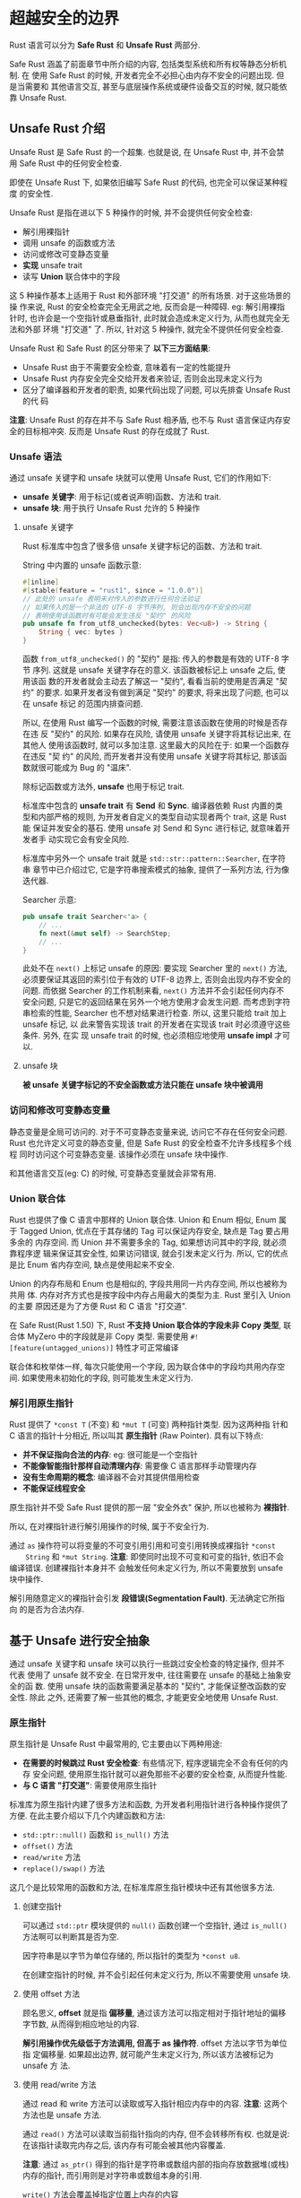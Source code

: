 * 超越安全的边界
  Rust 语言可以分为 *Safe Rust* 和 *Unsafe Rust* 两部分.

  Safe Rust 涵盖了前面章节中所介绍的内容, 包括类型系统和所有权等静态分析机制. 在
  使用 Safe Rust 的时候, 开发者完全不必担心由内存不安全的问题出现. 但是当需要和
  其他语言交互, 甚至与底层操作系统或硬件设备交互的时候, 就只能依靠 Unsafe Rust.

** Unsafe Rust 介绍
   Unsafe Rust 是 Safe Rust 的一个超集. 也就是说, 在 Unsafe Rust 中, 并不会禁用
   Safe Rust 中的任何安全检查.

   即使在 Unsafe Rust 下, 如果依旧编写 Safe Rust 的代码, 也完全可以保证某种程度
   的安全性.

   Unsafe Rust 是指在进以下 5 种操作的时候, 并不会提供任何安全检查:
   - 解引用裸指针
   - 调用 unsafe 的函数或方法
   - 访问或修改可变静态变量
   - *实现* unsafe trait
   - 读写 *Union* 联合体中的字段

   这 5 种操作基本上适用于 Rust 和外部环境 "打交道" 的所有场景. 对于这些场景的操
   作来说, Rust 的安全检查完全无用武之地, 反而会是一种障碍. eg: 解引用裸指针时,
   也许会是一个空指针或悬垂指针, 此时就会造成未定义行为, 从而也就完全无法和外部
   环境 "打交道" 了. 所以, 针对这 5 种操作, 就完全不提供任何安全检查.

   Unsafe Rust 和 Safe Rust 的区分带来了 *以下三方面结果*:
   - Unsafe Rust 由于不需要安全检查, 意味着有一定的性能提升
   - Unsafe Rust 内存安全完全交给开发者来验证, 否则会出现未定义行为
   - 区分了编译器和开发者的职责, 如果代码出现了问题, 可以先排查 Unsafe Rust 的代
     码

   *注意*: Unsafe Rust 的存在并不与 Safe Rust 相矛盾, 也不与 Rust 语言保证内存安
   全的目标相冲突. 反而是 Unsafe Rust 的存在成就了 Rust.

*** Unsafe 语法
    通过 unsafe 关键字和 unsafe 块就可以使用 Unsafe Rust, 它们的作用如下:
    - *unsafe 关键字*: 用于标记(或者说声明)函数、方法和 trait.
    - *unsafe 块*: 用于执行 Unsafe Rust 允许的 5 种操作

**** unsafe 关键字
     Rust 标准库中包含了很多倍 unsafe 关键字标记的函数、方法和 trait.
     
     String 中内置的 unsafe 函数示意:
     #+begin_src rust
       #[inline]
       #[stable(feature = "rust1", since = "1.0.0")]
       // 此处的 unsafe 表明未对传入的参数进行任何合法验证
       // 如果传入的是一个非法的 UTF-8 字节序列, 则会出现内存不安全的问题
       // 表明使用该函数时有可能会发生违反 "契约" 的风险
       pub unsafe fn from_utf8_unchecked(bytes: Vec<u8>) -> String {
           String { vec: bytes }
       }
     #+end_src

     函数 ~from_utf8_unchecked()~ 的 "契约" 是指: 传入的参数是有效的 UTF-8 字节
     序列. 这就是 unsafe 关键字存在的意义. 该函数被标记上 unsafe 之后, 使用该函
     数的开发者就会主动去了解这一 "契约", 看看当前的使用是否满足 "契约" 的要求.
     如果开发者没有做到满足 "契约" 的要求, 将来出现了问题, 也可以在 unsafe 标记
     的范围内排查问题.

     所以, 在使用 Rust 编写一个函数的时候, 需要注意该函数在使用的时候是否存在违
     反 "契约" 的风险. 如果存在风险, 请使用 unsafe 关键字将其标记出来, 在其他人
     使用该函数时, 就可以多加注意. 这里最大的风险在于: 如果一个函数存在违反 "契
     约" 的风险, 而开发者并没有使用 unsafe 关键字将其标记, 那该函数就很可能成为
     Bug 的 "温床".

     除标记函数或方法外, *unsafe* 也用于标记 trait.

     标准库中包含的 *unsafe trait* 有 *Send* 和 *Sync*. 编译器依赖 Rust 内置的类
     型和内部严格的规则, 为开发者自定义的类型自动实现者两个 trait, 这是 Rust 能
     保证并发安全的基石. 使用 unsafe 对 Send 和 Sync 进行标记, 就意味着开发者手
     动实现它会有安全风险.

     标准库中另外一个 unsafe trait 就是 ~std::str::pattern::Searcher~, 在字符串
     章节中已介绍过它, 它是字符串搜索模式的抽象, 提供了一系列方法, 行为像迭代器.

     Searcher 示意:
     #+begin_src rust
       pub unsafe trait Searcher<'a> {
           // ...
           fn next(&mut self) -> SearchStep;
           // ...
       }
     #+end_src

     此处不在 ~next()~ 上标记 unsafe 的原因: 要实现 Searcher 里的 ~next()~ 方法,
     必须要保证其返回的索引位于有效的 UTF-8 边界上, 否则会出现内存不安全的问题.
     而依据 Searcher 的工作机制来看, ~next()~ 方法并不会引起任何内存不安全问题,
     只是它的返回结果在另外一个地方使用才会发生问题. 而考虑到字符串检索的性能,
     Searcher 也不想对结果进行检查. 所以, 这里只能给 trait 加上 unsafe 标记, 以
     此来警告实现该 trait 的开发者在实现该 trait 时必须遵守这些条件. 另外, 在实
     现 unsafe trait 的时候, 也必须相应地使用 *unsafe impl* 才可以.

**** unsafe 块
     *被 unsafe 关键字标记的不安全函数或方法只能在 unsafe 块中被调用*

*** 访问和修改可变静态变量
    静态变量是全局可访问的. 对于不可变静态变量来说, 访问它不存在任何安全问题.
    Rust 也允许定义可变的静态变量, 但是 Safe Rust 的安全检查不允许多线程多个线程
    同时访问这个可变静态变量. 该操作必须在 unsafe 块中操作.

    和其他语言交互(eg: C) 的时候, 可变静态变量就会非常有用.

*** Union 联合体
    Rust 也提供了像 C 语言中那样的 Union 联合体. Union 和 Enum 相似, Enum 属于
    Tagged Union, 优点在于其存储的 Tag 可以保证内存安全, 缺点是 Tag 要占用多余的
    内存空间. 而 Union 并不需要多余的 Tag, 如果想访问其中的字段, 就必须靠程序逻
    辑来保证其安全性, 如果访问错误, 就会引发未定义行为. 所以, 它的优点是比 Enum
    省内存空间, 缺点是使用起来不安全.

    Union 的内存布局和 Enum 也是相似的, 字段共用同一片内存空间, 所以也被称为共用
    体. 内存对齐方式也是按字段中内存占用最大的类型为主. Rust 里引入 Union 的主要
    原因还是为了方便 Rust 和 C 语言 "打交道".

    在 Safe Rust(Rust 1.50) 下, Rust *不支持 Union 联合体的字段未非 Copy 类型*,
    联合体 MyZero 中的字段就是非 Copy 类型. 需要使用
    ~#![feature(untagged_unions)]~ 特性才可正常编译

    联合体和枚举体一样, 每次只能使用一个字段, 因为联合体中的字段均共用内存空间.
    如果使用未初始化的字段, 则可能发生未定义行为.

    
*** 解引用原生指针
    Rust 提供了 ~*const T~ (不变) 和 ~*mut T~ (可变) 两种指针类型. 因为这两种指
    针和 C 语言的指针十分相近, 所以叫其 *原生指针* (Raw Pointer). 具有以下特点:
    
    - *并不保证指向合法的内存*: eg: 很可能是一个空指针
    - *不能像智能指针那样自动清理内存*: 需要像 C 语言那样手动管理内存
    - *没有生命周期的概念*: 编译器不会对其提供借用检查
    - *不能保证线程安全*

    原生指针并不受 Safe Rust 提供的那一层 "安全外衣" 保护, 所以也被称为 *裸指针*. 

    所以, 在对裸指针进行解引用操作的时候, 属于不安全行为.

    通过 ~as~ 操作符可以将变量的不可变引用引用和可变引用转换成裸指针 ~*const
    String~ 和 ~*mut String~. 
    *注意*: 即使同时出现不可变和可变的指针, 依旧不会编译错误. 创建裸指针本身并不
    会触发任何未定义行为, 所以不需要放到 unsafe 块中操作.
    
    解引用随意定义的裸指针会引发 *段错误(Segmentation Fault)*. 无法确定它所指向
    的是否为合法内存.

** 基于 Unsafe 进行安全抽象
   通过 unsafe 关键字和 unsafe 块可以执行一些跳过安全检查的特定操作, 但并不代表
   使用了 unsafe 就不安全. 在日常开发中, 往往需要在 unsafe 的基础上抽象安全的函
   数. 使用 unsafe 块的函数需要满足基本的 "契约", 才能保证整改函数的安全性. 除此
   之外, 还需要了解一些其他的概念, 才能更安全地使用 Unsafe Rust.

*** 原生指针
    原生指针是 Unsafe Rust 中最常用的, 它主要由以下两种用途:

    - *在需要的时候跳过 Rust 安全检查*: 有些情况下, 程序逻辑完全不会有任何的内存
      安全问题, 使用原生指针就可以避免那些不必要的安全检查, 从而提升性能.
    - *与 C 语言 "打交道"*: 需要使用原生指针

    标准库为原生指针内建了很多方法和函数, 为开发者利用指针进行各种操作提供了方便.
    在此主要介绍以下几个内建函数和方法:

    - ~std::ptr::null()~ 函数和 ~is_null()~ 方法
    - ~offset()~ 方法
    - ~read/write~ 方法
    - ~replace()/swap()~ 方法

    这几个是比较常用的函数和方法, 在标准库原生指针模块中还有其他很多方法.

**** 创建空指针
     可以通过 ~std::ptr~ 模块提供的 ~null()~ 函数创建一个空指针, 通过
     ~is_null()~ 方法啊可以判断其是否为空.

     因字符串是以字节为单位存储的, 所以指针的类型为 ~*const u8~.

     在创建空指针的时候, 并不会引起任何未定义行为, 所以不需要使用 unsafe 块.

**** 使用 offset 方法
     顾名思义, *offset* 就是指 *偏移量*, 通过该方法可以指定相对于指针地址的偏移
     字节数, 从而得到相应地址的内容.
     
     *解引用操作优先级低于方法调用, 但高于 as 操作符*. offset 方法以字节为单位指
     定偏移量. 如果超出边界, 就可能产生未定义行为, 所以该方法被标记为 unsafe 方
     法.

**** 使用 read/write 方法
     通过 read 和 write 方法可以读取或写入指针相应内存中的内容. 
     *注意*: 这两个方法也是 unsafe 方法.

     通过 ~read()~ 方法可以读取当前指针指向的内存, 但不会转移所有权. 也就是说:
     在该指针读取完内存之后, 该内存有可能会被其他内容覆盖.

     *注意*: 通过 ~as_ptr()~ 得到的指针是字符串或数组内部的指向存放数据堆(或栈)
     内存的指针, 而引用则是对字符串或数组本身的引用.

     ~write()~ 方法会覆盖掉指定位置上内存的内容

**** 使用 replace/swap 方法
     利用 ~replace()~ 或 ~swap()~ 方法, 可以快速替换指定位置的内存数据.

     ~replace()~ 方法替换指针指向的数据

     ~swap()~ 方法将其指向内存位置上的数据进行互换.
     *警告*: 操作的内存区域可能有重叠的地方, 这种曹忠很有可能引起内部数据混乱,
     从而引发未定义行为, 所以也是 unsafe 方法.

     ~std::mem~ 模块中提供了一个安全的 swap 方法, 其函数签名为 ~fn swap<T>(x:
     &mut T, y: &mut T)~, 注意其参数为可变引用. 因为可变引用是独占的, 不可能对同
     一个变量进行两次可变借用, 所以就保证了该方法不可能出现内存重叠的情况. 同样,
     ~std::mem~ 模块中也提供了 *安全的 replace* 方法.

**** 使用原生指针进行安全抽象
     在标准库中有很多方法是基于 Unsafe Rust 实现的安全抽象. eg: ~Vec<T>~ 动态数
     组的 ~insert()~ 方法. 假设使用 Safe Rust 来实现 ~insert()~ 方法, 将无法避免
     使用多次 ~&mut Vec<T>~. Safe Rust 的借用检查不允许对同一个变量进行多次可变
     借用. 在这种情况下, 使用原生指针是唯一的办法.

     ~Vec<T>~ 的 ~insert()~ 方法源码
     #+begin_src rust
       #[stable(feature = "rust1", since = "1.0.0")]
       pub fn insert(&mut self, index: usize, element: T) {
           #[cold]
           #[inline(never)]
           fn assert_failed(index: usize, len: usize) -> ! {
               panic!("insertion index (is {}) should be <= len (is {})", index, len);
           }

           let len = self.len();
           // 断言保证 index 的值不能超过数组长度(越界检测)
           if index > len {
               assert_failed(index, len);
           }

           // space for the new element
           // 判断长度是否达到容量的极限
           if len == self.buf.capacity() {
               self.reserve(1);
           }

           unsafe {
               // 完整的插入逻辑, 放到独立的代码块
               // infallible
               // The spot to put the new value
               {
                   let p = self.as_mut_ptr().add(index);
                   // Shift everything over to make space. (Duplicating the
                   // `index`th element into two consecutive places.)
                   // 将当前位置的内容右移一位
                   ptr::copy(p, p.offset(1), len - index);
                   // Write it in, overwriting the first copy of the `index`th
                   // element.
                   // 写入新的元素
                   ptr::write(p, element);
               }
               self.set_len(len + 1);
           }
       }
     #+end_src

     因为有越界断言和容量极限判断, 所以可以不必在方法签名前面加 unsafe 标签.
*** 子类型与形变
    *子类型(subtype)* 在计算机科学中是相对另外一种有替代关系的数据类型(父类型,
    supertype)而言的. 一般来说, 可以用在父类型的地方, 也可以用子类型来替代. 在类
    型理论中, 子类型关系一般写为: *A<:B*, 这意味着 A 是 B 的子类型.

    在面向对象语言中, 子类型也被称为 *子类型多态(subtype polymorphism)*, 通过多
    态消除了类型之间的耦合性, 实现统一接口. eg: 在需要圆形工作的环境, 也可以使用
    其他任何圆形几何体(eg: 圆环), 它们的关系可表示为 *Ring<:Circle*. 在面向对象
    语言中, 一般用 *[[https://zh.wikipedia.org/wiki/%E9%87%8C%E6%B0%8F%E6%9B%BF%E6%8D%A2%E5%8E%9F%E5%88%99][里氏替换原则]]* (Liskov Substitution Principle, LSP) 来描述这
    种关系: 所有引用基类(父类)的地方必须能透明地使用其子类的对象. 通俗的说: 允许
    子类可以方便扩展父类的功能, 但不能改变父类原有的功能. LSP 是接口设计和继承复
    用的基石, 遵循该原则可以让代码有更好的维护性和复用性.

**** 型变的基本概念
     在原始类型的基础上通过类型构造器构造更复杂的类型时, 原始类型的子类型关系在
     复杂类型之上如何变化, 也是支持子类型编程语言需要考虑的问题. 计算机科学中把
     根据原始子类型关系确定复杂类型子类型关系的规则则称为 *型变* (variance).

     型变一般可以分为 3 种形式:
     - *协变(covariant)*: 可以继续保持子类型关系.
       eg: Cat 是 Animal 的子类型, 那么 List<Cat> 也是 List<Animal> 的子类型
     - *逆变(contravariant)*: 逆转子类型关系.
       eg: Cat 是 Animal 的子类型, 那么 List<Animal> 是 List<Cat> 的子类型
     - *不变(invariant)*: 即不保持, 也不逆转子类型关系.
       eg: Cat 是 Animal 的子类型, 但 List<Animal> 和 List<Cat> 无关系

     Rust 语言中 *只有生命周期具有子类型关系*. 
     eg: 有生命周期满足 ~'long: 'short~ 这样的关系, 可以说 ~'long~ 是 ~'short~
     的子类型, 这个关系代表生命周期 ~'long~ 存活的时间比 ~'short~ 要长, 也可以说,
     长生命周期是短生命周期的子类型. 
     eg2: ~&'static str~ 是 ~&'a str~ 的子类型.

     
**** 未合理使用型变将会引起未定义行为
     13-17 存在 *未定义行为的风险*, 但是依旧可以编译运行. 原因为: *协变类型*.
     传入的生命周期为 ~&'static i32~, 因为 ~&'static i32~ 是 ~&'a i32~ 的子类型,
     所以 ~&MyCell<&'static i32>~ 是 ~&MyCell<&'a i32>~ 的子类型, 按照子类型的规
     则, 两者可以代替.

     实际上, Rust 允许这种协变是以 *忘记原始生命周期* 为代价的. 所以 ~&val~ 的生
     命周期 ~'a~ 允许协变而成为 ~'static~, 借用检查通过.

     可以把 ~MyCell<T>~ 的协变性质改成逆变或不变就可以.

**** 使用 PhantomData<T>
     ~PhantomData<T>~ 是一个 *零大小类型的标记结构体*, 也叫做 "*幻影类型*", 在需
     要制定一个并不使用的类型时, 就可以使用它, 初次之外, ~PhantomData<T>~ 还扮演
     以下三种其他角色:
     - *型变*: 可以产生协变、逆变和不变三种情况
     - *标记拥有关系*: 和 drop 检查有关
     - *自动 trait 实现*: eg: Send 和 Sync
     
**** 协变、逆变与不变类型列表
     *更多参考*: [[https://doc.rust-lang.org/nomicon/subtyping.html][nomicon-subtyping]]

     Rust 中的几个重要的型变类型:
     - ~&'a T~ 在 ~'a~ 和 ~T~ 上是协变, 对应的 ~*const T~ 也是协变
     - ~&'a mut T~ 在 ~'a~ 上是协变, 但是在 ~T~ 上是不变
     - ~Fn(T)->U~ 在 ~T~ 上是不变, 在 ~U~ 上是协变
     - ~Box<T>~, ~Vec<T>~ 以及其他集合对于它们包含的类型来说都是协变.
     - ~UnsafeCell<T>~, ~Cell<T>~, ~RefCell<T>~, ~Mutex<T>~, 以及其他内部可变类
       型在 ~T~ 上都是不变, 对应的 ~*mut T~ 也是不变.

     *警告*: 此处有争议: [[https://github.com/ZhangHanDong/tao-of-rust-codes/issues/295][issue]]
     eg: ~&mut &'static~ 和 ~&mut &'a str~ 不存在子类型关系, 所以它们是不变. 如
     果允许协变, 将会有产生未定义行为的可能. 所以, ~UnsafeCell<T>~ 等内部可变性
     (包括可变原生指针 ~*mut T~) 都是 *不变*.

     对结构体来说, 如果包含的字段全部是协变, 则结构体是协变, 否则为不变. 所以,
     对 ~Phantomdata<T>~ 类型来说, 则有以下规则:

     - ~PhantomData<T>~: 在 ~T~ 上是协变
     - ~PhantomData<&'a T>~: 在 ~'a~ 和 ~T~ 上是协变
     - ~PhantomData<&'a mut T>~: 在 ~'a~ 上是协变, 在 ~T~ 上是不变
     - ~PhantomData<*const T>~: 在 ~T~ 上是协变
     - ~PhantomData<*mut T>~: 在 ~T~ 上是不变
     - ~PhantomData<fn(T)>~: 在 ~T~ 上是逆变, 如果以后修改语法, 会成为不变
     - ~PhantomData<fn() -> T>~: 在 ~T~ 上是协变
     - ~PhantomData<fn(T) -> T>~: 在 ~T~ 上是不变
     - ~PhantomData<Cell<&'a ()>>~: 在 ~'a~ 上是不变

     Rust 中仅存在 ~fn(T)~ 的 *逆变情况*.

     从 13-19 代码中, 得出以下结论:
     - ~fn(T)~ *在实现 trait 方法时, 是逆变*. 因为 ~&'static str<: &'a str~, 而
       现在 ~fn(&'a str)~ 可以替代需要 ~fn(&'static str)~ 的情况, 所以得出
       ~fn(&'a str) <: fn(&'static str)~, 逆转了原有类型的子类型关系.
     - *普通的函数调用, 参数是不变*: 当参数需要 ~&'static str~ 类型时, 不能用
       ~&str~ 代替它. 但是函数的返回值是协变, 当返回值是 ~&str~ 的时候, 可以返回
       ~&'static str~ 类型的值作为替代.
       
     *在不久的将来, Rust 官方有可能取消逆变*.

     *当协变不会引起未定义行为的时候, 可以用协变, 否则就保证该类型为不变或逆变*.

*** 未绑定生命周期
    Unsafe 代码很容易产生 *未绑定生命周期(Unbound Lifetime)*, 即可以被随意推断的
    生命周期. 主要 *注意下面两种情况*:

    - 当从原生指针得到引用时, eg: ~&*raw_ptr~.
    - 使用 ~std::mem::transmute()~ 方法但没有显式给定生命周期. 
      eg: ~transmute::<&T, &U>(foo)~

    代码 13-21 中, input 参数为原生指针 ~*const u32~ 类型, 然后通过解引用原生指
    针和引用符号将其转为引用, 其中 ~&*input~ 相当于 ~&(*input)~.

    最后 x 为一个 *悬垂指针*. ~foo()~ 函数产生了一个未绑定生命周期的借用, 所以就
    跳过了 Rust 的借用检查.

    ~std::mem::transmute<T, U>>(ptr)~ 方法可以将类型 ~T~ 转为类型 ~U~.

    从原生指针得到引用的时候, 需要避免未定义行为的发生.

*** Drop 检查
    Drop 检查(dropck)是借用检查器的附属程序, 它是为了让析构函数可以更安全合理地
    被调用而存在.

    一般来说, 析构函数的调用顺序与变量的声明顺序相反. 也就是说, 如果存在明确的声
    明顺序, 则编译器可以推断析构函数的调用顺序. 但是对于同时声明的情况, eg: 声明
    一个元组是 2, 其内部元素的生命周期是相同的, 编译器无法推断到底该先调用谁的析
    构函数. 当出现这种情况的时候, 就容易产生悬垂指针.

**** 在 Safe Rust 中由 dropck 引起的问题 [Rust 1.50 Nightly 中尚未存在此问题]
     在 Safe Rust 中出现这种情况时, Rust 编译器会报错.(现有 NLL 存在, 不会报错)

**** _#[may_dangle] 属性与 dropck
     [Rust 1.50 Nightly 中尚未存在此问题]
     尝试在 13-23 代码基础上新增一个自定义的结构体 ~MyBox<T>~, 该结构体利用原生
     指针来替代 ~Box<T>~. 这需要手动在堆上分配内存, 所以需要在 Nightly Rust 版本
     之下使用 ~#![feature(allocator_api)]~ 特性.

     使用 ~System.alloc()~ 方法分配堆内存时, 参数 ~Layout::array::<T>(1)~ 按照
     ~T~ 类型来指定布局. 在分配好内存之后, 再通过得到的指针写入数据. 最后将指针
     存入 ~MyBox<T>~ 结构体实例中.

     ~#[may_dangle]~ 表示可能出现悬垂指针的意思. ~<#[may_dangle] T>~ 代表在
     ~drop()~ 方法实现中, 将不会用到 ~T~, 否则可能出现悬垂指针. 因为这是需要开发
     人员去保证的, 所以要用 unsafe 关键字来标记 impl.

     *交换声明顺序后出现问题*: 产生了悬垂指针
     
**** 使用 PhantomData<T> 得到更严格的 drop 检查
     因为 ~MyBox<T>~ 用了原生指针, 而原生指针没有所有权语义. 也就是说, Rust 编译
     器 *不会认为* ~MyBox<T>~ 拥有 ~T~. 这就意味着: 在进行 drop 检查时, 不会严
     格要求 ~T~ 的生命周期必须长于 ~MyBox<T>~. 所以在 ~MyBox<T>~ 的 ~drop()~ 方
     法中使用 ~T~ 的时候, 编译器完全忽视了 ~T~ 很可能被提前释放的可能.
     ~PhantomData<T>~ 的功能之一就是标记拥有关系, 正好可以解决这个问题.

     在 13-29 基础上, 再重新创建 ~MyBox2<T>~ 结构体.

     所以在处理 *drop 检查* 的时候, 可以通过以下 2 个维度来处理代码避免出现未定
     义行为:
     
     - ~#[may_dangle]~ 属性: 该属性使用 unsafe 对 ~impl Drop~ 进行标记, 以此来警
       示开发者不要在析构函数中使用其拥有的数据
     - ~PhantomData<T>~: 用于标记符合类型拥有其包含的数据. 这意味着: 该符合类型
       将会遵循严格的 drop 检查, 包含数据的生命周期必须长于复合类型的生命周期.

**** 来自标准库的用法
     在 Rust 标准库中经常结合两者使用. 

     #+begin_src rust
       #[stable(feature = "rust1", since = "1.0.0")]
       #[cfg_attr(not(test), rustc_diagnostic_item = "vec_type")]
       pub struct Vec<T, #[unstable(feature = "allocator_api", issue = "32838")] A: AllocRef = Global> {
           // 通过 `RawVec` 间接拥有 T
           buf: RawVec<T, A>,
           len: usize,
       }

       #[allow(missing_debug_implementations)]
       pub struct RawVec<T, A: AllocRef = Global> {
           // 靠 `Unique` 间接拥有 T
           ptr: Unique<T>,
           cap: usize,
           alloc: A,
       }

       #[unstable(
           feature = "ptr_internals",
           issue = "none",
           reason = "use `NonNull` instead and consider `PhantomData<T>` \
                     (if you also use `#[may_dangle]`), `Send`, and/or `Sync`"
       )]
       #[doc(hidden)]
       #[repr(transparent)]
       #[rustc_layout_scalar_valid_range_start(1)]
       pub struct Unique<T: ?Sized> {
           pointer: *const T,
           // NOTE: this marker has no consequences for variance, but is necessary
           // for dropck to understand that we logically own a `T`.
           //
           // For details, see:
           // https://github.com/rust-lang/rfcs/blob/master/text/0769-sound-generic-drop.md#phantom-data
           // 使用 `PhantomData<T>` 保证拥有关系
           _marker: PhantomData<T>,
       }

       // 警示开发者注意不要去使用拥有的数据
       #[stable(feature = "rust1", since = "1.0.0")]
       unsafe impl<#[may_dangle] T, A: AllocRef> Drop for Vec<T, A> {
           fn drop(&mut self) {
               unsafe {
                   // use drop for [T]
                   // use a raw slice to refer to the elements of the vector as weakest necessary type;
                   // could avoid questions of validity in certain cases
                   ptr::drop_in_place(ptr::slice_from_raw_parts_mut(self.as_mut_ptr(), self.len))
               }
               // RawVec handles deallocation
           }
       }
     #+end_src

     
**** 使用 std::mem::forget 组织析构函数调用
     Rust 中的析构函数默认是会被调用的, 但在有些场合不希望调用析构函数. eg: 通过
     FFI 和 C 语言交互, 在 Rust 中创建的数据需要在 C 中被调用, 若在 Rust 中被释
     放, 则 C 中调用的时候回出问题. ~std::mem::forget~ 来处理这种情况

     对于结构体内的转移所有权, 在不实现 Drop 的 trait 情况下是合法的操作.

     ~mem::uninitialized()~ 是一个 unsafe 函数, 在 take 方法中, 将 a 和 b 的值都
     通过该函数修改为 "*伪装的初始化值*", *用于跳过 Rust 的内存初始化检查*. 但这
     样做是危险的, 如果此时对 a 和 b 进行读取或写入, 都会 *引起未定义行为*. 该函
     数一般用于 FFI 和 C 语言交互.

     另外, ~mem::forgot()~ 函数会将当前的实例 "忘掉", 这样实例就不会被释放, 析构
     函数也不会被调用. 但 ~forget()~ 函数不是 unsafe 函数, 因为使用该函数引起的
     后果是 *内存泄露*, 对 Rust 来说, *属于安全范畴*. 而对开发者来说, *需要在适
     合的地方手动调用 ~drop()~ 方法来允许析构函数*.

**** 在析构函数中手动指定析构顺序
     在 ~std::mem~ 模块中还提供了一个联合体 ~ManuallyDrop~, 通过它可以实现在析构
     函数中手动指定析构顺序.

     *警告*: 源码内容有改动: 见 [[https://github.com/ZhangHanDong/tao-of-rust-codes/issues/311][issue]]
     #+begin_src rust
       #[stable(feature = "manually_drop", since = "1.20.0")]
       #[lang = "manually_drop"]
       #[derive(Copy, Clone, Debug, Default, PartialEq, Eq, PartialOrd, Ord, Hash)]
       #[repr(transparent)]
       pub struct ManuallyDrop<T: ?Sized> {
           value: T,
       }

       impl<T> ManuallyDrop<T> {
           #[must_use = "if you don't need the wrapper, you can use `mem::forget` instead"]
           #[stable(feature = "manually_drop", since = "1.20.0")]
           #[rustc_const_stable(feature = "const_manually_drop", since = "1.36.0")]
           #[inline(always)]
           pub const fn new(value: T) -> ManuallyDrop<T> {
               ManuallyDrop { value }
           }
       }

       impl<T: ?Sized> ManuallyDrop<T> {
           #[stable(feature = "manually_drop", since = "1.20.0")]
           #[inline]
           pub unsafe fn drop(slot: &mut ManuallyDrop<T>) {
               // SAFETY: we are dropping the value pointed to by a mutable reference
               // which is guaranteed to be valid for writes.
               // It is up to the caller to make sure that `slot` isn't dropped again.
               unsafe { ptr::drop_in_place(&mut slot.value) }
           }
       }
     #+end_src

     如上所示, 只要通过 ~ManuallyDrop::new()~ 方法创建一个实例, 就只能通过
     ~ManuallyDrop::drop()~ 函数手动调用析构函数. 实际上, ~std::mem::forget<T>~
     函数的实现就是用了 ~ManuallyDrop::new()~ 方法:
     
     ~forget<T>~ 函数源码示意:
     #+begin_src rust
       #[inline]
       #[rustc_const_stable(feature = "const_forget", since = "1.46.0")]
       #[stable(feature = "rust1", since = "1.0.0")]
       pub const fn forget<T>(t: T) {
           let _ = ManuallyDrop::new(t);
       }
     #+end_src

*** NonNull<T> 指针
    ~NonNull<T>~ 指针实际上是一种特殊的 ~*mut T~ 原生指针, 它的特殊之处有 2 点:
    *协变(covariant)* 和 *非零(non-zero)*.

    ~NonNull<T>~ 旨在成为 *Unsafe Rust 默认的原生指针*, 而非 ~*const T~ 和 ~*mut
    T~. 因为 ~*const T~ 和 ~*mut T~ 基本上是等价的, 它们可以相互转换. 但 *不能从
    ~*const T~ 直接得到 ~&mut T~.*
    
    在 NonNull 被引入之前, Unsafe 代码中最常见的模式就是使用 ~*const T~, 结合
    ~PhantomData<T>~ 得到协变结构体, 并且在需要的时候会将 ~*const T~ 转换为
    ~*mut T~. 使用 ~NonNull<T>~ 就不需要进行转换了, 因为 *它本身就等价于一个协变
    版本的 ~*mut T~.*, 但是还需要 ~PhantomData<T>~ 在必要时提供 *不变* 或 *加强
    drop 检查*.

**** NonNull<T> 的本质
     *警告*: 源码有改动
     ~NonNull<T>~ 源码示意:
     #+begin_src rust
       #[stable(feature = "nonnull", since = "1.25.0")]
       #[repr(transparent)]
       #[rustc_layout_scalar_valid_range_start(1)]
       #[rustc_nonnull_optimization_guaranteed]
       pub struct NonNull<T: ?Sized> {
           pointer: *const T,
       }
     #+end_src

     ~NonNull::dangling()~ 函数用来创建新的悬垂指针, 但它的内存是对齐的. 它在一
     些场景里用于类型初始化. eg: 使用 ~Vec::new()~ 创建一个空的动态数组, 需要初
     始化一个指针. 它是安全的.

**** 空指针优化
     因为 NonNull 的 *非零特性*, 所以可以 *帮助编译器进行优化*.

     Rust 对包含了 ~NonNull<T>~ 指针的 ~Option<T>~ 类型进行了优化行为, 这种优化
     叫做 "空指针优化". 因为 ~NonNull<T>~ 因为是不可能为空的, 所以 ~Option<T>~
     本身是不可能为空的, 所以 ~Option<T>~ 就不需要多余的判别式(tag)来判断是不是
     None, 这样在内存布局上就不需要占用多余的内存. 而对 ~*mut T~ 指针来说, 无法
     保证它一定不是空指针, 所以 ~Option<*mut u64>~ 还需要保留判别式, 内存布局还
     需要按正常的枚举体来进行对齐, 所以会多占用一倍内存.

     空指针优化固然可以省内存, 但在使用 FFI 和 C 语言 "打交道" 的时候要慎用.

**** Unsafe 与恐慌安全
     在 Unsafe Rust 中就需要小心恐慌安全, 这里是 Rust 编译器鞭长莫及的地方.

     代码 13-44 中, 整个函数唯一有可能发生恐慌的地方就是 *clone* 方法, 因为其他
     方法都是简单的函数, 并不会发生恐慌, *但是 ~clone()~ 方法 的实现是未知的, 存
     在发生恐慌的可能*. 所以整个 ~push_all()~ 函数就不是恐慌安全的函数, 它也不保
     证内存安全. 若 ~clone()~ 方法发生了恐慌, 那么后续的元素将无法继续写入内存,
     但是之前已经使用 ~reserve()~ 预分配了内存, 并通过 ~set_len()~ 方法为数组设
     置了长度, 若后继的元素无法写入内存, 那么就会出现未初始化的内存, 最终导致内
     存不安全. 但是出于 Rust 的设计, 这些未初始化的内存并不会被暴露出来. 所以,
     总的来说, 相比于其他语言, eg: C++, Rust 程序员几乎不会担心恐慌安全的问题.

     Rust 也提供了 ~catch_unwind()~ 方法来让开发者捕获恐慌, 恢复当前线程. 但是,
     对于 13-44 中的非恐慌安全的 ~push_all()~ 函数来说, 若想捕获 ~clone()~ 方法
     可能引发的恐慌, 则需小心. 数组的长度已经确定, 但是还有未初始化的内存, 整改
     数据结构的不变性被破坏了. 所以 Rust 编译器也不会允许开发者在 ~push_all()~
     函数中使用 ~catch_unwind()~.
*** 堆内存分配
    在编写 Unsafe Rust 的过程中, 也需要手动进行堆内存分配, 所以 Rust 标准库
    ~std::alloc~ 模块中也提供了堆内存分配的相关 API.

    Rust 在 *1.28 之前* 默认都是使用 *jemalloc* 作为默认内存分配器, 虽然
    jemalloc 很强大, 但它也带来不少问题, 所以 Rust 1.28 中将 jemalloc 分配器 *从
    标准库中剥离* 了出来, 作为一个可选的第三方库而存在, *标准库默认分配器就是
    System 分配器*.

    在 ~std::alloc~ 模块中有一个 ~GlobalAlloc~ trait, 其源码如下所示:
    #+begin_src rust
      #[stable(feature = "global_alloc", since = "1.28.0")]
      pub unsafe trait GlobalAlloc {
          // 内存分配
          #[stable(feature = "global_alloc", since = "1.28.0")]
          unsafe fn alloc(&self, layout: Layout) -> *mut u8;

          // 内存释放
          #[stable(feature = "global_alloc", since = "1.28.0")]
          unsafe fn dealloc(&self, ptr: *mut u8, layout: Layout);
      }
    #+end_src

    *注意*: GlobalAlloc 和其定义方法都用 unsafe 做了标记.
    要实现该 trait, *必须注意遵守以下约定*:

    - 若全局分配器发生了恐慌, 则会产生未定义行为
    - 布局(Layout)的查询和计算必须正确.
      
    这就意味着: 开发者可以通过该 trait 而指定自己的全局分配器.

    ~System.alloc~ 和 ~System.dealloc~ 是标准库默认的分配器.

    使用 ~#[global_allocator]~ 属性 就可以将静态变量 *GLOBAL* 指派的 MyAllocator
    声明为全局分配器.

    *注意*: ~#[global_allocator]~ 属性 *只能用于静态变量*.
*** 混合代码内存安全架构三大原则
    除了前面介绍的编码注意事项, 还有来自社区的指导 Safe 和 Unsafe Rust 代码混合
    编程中保证内存安全的三大原则:

    - 不安全的组件不应该削弱其安全性, 特别是公共的 API 和数据结构
    - 不安全的组件应该尽可能小, 并与安全组件分离(隔离和模块化)
    - 不安全的组件应该明确标记并轻松升级

** 和其他语言交互
   Common Lisp 语言规范中首次提出了术语 "*外部函数接口(Foreign Function
   Interface, FFI)*", 用于规范语言间调用的语言特征. 后来, 该属于也逐渐被引入到
   Haskell 和 Python 等大多数语言中. 也有个别语言使用其他属于, eg: Ada 语言使用
   "*语言绑定(Language Bindings)*", Java 语言则将 FFI 称为 *JNI(Java Native
   Interface)*.
   
   所以, 现在编程语言之间都是通过 FFI 技术来进行交互的.

*** 外部函数接口
    FFI 技术的主要功能就是将一种编程语言的 *语义* 和 *调用约定* 与另一种编程语言
    的语义和调用约定 *相匹配*.

    不管哪种语言, 无论是编译执行还是解释执行, 最终都会到达处理器指令这个环节. 在
    这个环节所处的层面上, 编程语言之间的语法、数据类型等语义差异均以消除, 只需要
    匹配调用约定, 这就给编程语言之间的相互调用带来了可能

**** 应用程序二进制接口
     调用约定如何匹配, 与 *应用程序二进制接口(ABI)* 高度相关
     
     ABI 是一个规范, 主要涵盖以下内容:
     - *调用约定*: 一个函数的调用过程本质就是参数、函数、返回值如何传递. 编译器
       按照调用规则去编译, 把数据放到相应的堆栈中, 函数的调用方和被调用方(函数本
       身)都需要遵循这个统一的约定
     - *内存布局*: 规定了大小和对齐方式
     - *处理器指令集*: 不同平台的处理器指令集不同
     - *目标文件和库的二进制格式*

     ABI 规范由编译器、操作平台、硬件产商等共同制定. ABI 是 *二进制层面程序兼容
     的契约, 只要拥有相同的 ABI, 来自不同编译器之间的库才可以相互链接和调用*, 否
     则将无法链接, 或者即使可以链接, 也无法正确运行.

     不同的体系结构、操作系统、编程语言、每种编程语言的不同编译器实现基本都有自
     己规定或者遵循的 ABI 和调用规范. 目前只能通过 FFI 技术遵循 C 语言 ABI 才可
     以做到编程语言的相互调用. 也就是说, C 语言 ABI 是唯一通用的稳定的标准 ABI.
     这是由历史原因决定的, C 语言伴随着操作系统一路发展而来, 导致其成为事实上的
     "标准 ABI".

     Rust 语言也提供了 ABI, 但因为 Rust 语言目前处于上升期, 语言还在不断地完善和
     改进, 导致 ABI 还不能够稳定下来, 在不久的将来, Rust ABI 应该是可以稳定的.
     Rust 提供了 FFI 技术, 允许开发者通过稳定的 C-ABI 和其他语言进行交互.

     相关不稳定讨论: [[https://people.gnome.org/~federico/blog/rust-stable-abi.html][gnome]], [[https://news.ycombinator.com/item?id=24140848][HackerNews]]
     
     在 Rust 中使用 FFI 只需要通过 *extern 关键字* 和 *extern 块* 对 FFI 接口进
     行标注即可. 在编译时会由 LLVM 默认生成 C-ABI.

**** 链接与 Crate Type
     有了统一的 ABI 之后, 还需要经过 *链接* 才能实现最终的相互调用.

     链接是将编译单元产生的目标文件按照特定的约定组合在一起, 最终生成可执行文件、
     静态库或动态库. 链接产生于程序开发的模块化. 这里的模块是指编译层面的模块.
     eg: C/C++ 语言中每个文件都是一个编译单元, 所以也可以说是一个编译模块, 编译
     之后就能产生一个目标文件. Rust 和 C/C++ 不同, 它以包(crate)为编译单元. 在一
     个 Rust 包中通过 extern crate 声明来引入其他包之后, 编译器支持各种方法可以
     将包链接在一起, 生成指定的可执行文件、动态库或静态库.

     在一个编译模块中, 通过包含了函数和全局数据的定义. 函数和数据由符号来标识,
     一般有全局和静态之分. 全局符号可以在模块间禁用, 而静态符号只能在当前模块引
     用. 编译各个模块的时候, 编译器的一项重要工作就是建立 *符号表*. 符号表中包含
     了模块的哪些符号是全局符号, 哪些是静态符号, 每个符号都会关联一个地址. 在链
     接过程汇总, 链接器会扫描各个编译模块的符号表, 建立全局符号表, 由此决定, 符
     号在哪里被定义, 以及在哪里被调用. 这个过程叫做 *符号解析*. 除此之外, 因为可
     执行文件和库的内存地址空间使用的差异, 还需要进行存储空间的分配. 地址重新分
     配之后, 相应符号的引用也需要重新被跳转, 这个过程叫做 *重定位*. 经过符号解析、
     存储空间分配和重定位之后, 链接过程就完成了, 最终生成可执行文件或库.

     从概念上看, 库可以分为 2 种: *静态库* 和 *动态库*.
     
     *静态库* 是这样一种库: 在功能上, 可以在链接时将引用的代码和数据复制到引用该
     库的程序中; 在格式上, 它只是普通目标文件的集合, 只是一种简单的拼接. 静态库
     使用简单, 原理上容易理解, 但是它容易浪费空间. *动态库* 和静态库差异比较大.
     动态库可以把链接这个过程延迟到运行时进行, eg: 重定位发生在运行时而非编译时.
     动态库相对来说比较省空间.

     除可执行文件外, Rust 一共支持 4 种库:
     
     | crate_type | Rust  | 其他语言  |
     |------------+-------+-----------|
     | 动态库     | dylib | cdylib    |
     | 静态库     | rlib  | staticlib |

     可以通过命令行参数 *Flag* 或者 *crate_type* 属性指定生成的库类型:

     - ~--crate-type=bin~ 或 ~#[crate_type="bin"]~: 表示将生产一个可执行文件. 要
       求程序中必须包含一个 main 函数.

     - ~--crate-type=rlib~ 或 ~#[crate_type="rlib"]~: 可以理解为静态 Rust 库, 由
       Rust 编译器来使用

     - ~--crate-type=dylib~ 或 ~#[crate_type="dylib"]~: 可以理解为动态 Rust 库,
       同样由 Rust 编译器来使用. 该类型在 Linux 上会创建 ~*.so~ 文件, 在 MacOSX
       上会创建 ~*.dylib~ 文件, 在 Windows 上会创建 ~*.dll~ 文件.

     - ~--crate-type=staticlib~ 或 ~#[crate_type="staticlib"]~: 将生产静态系统库.
       Rust 编译器永远不会链接该库, 主要用于和 C 语言进行连接, 达成和其他语言交
       互的目的. 静态系统库在 Linux 和 MacOSX 上会创建 ~*.a~ 文件, 在 Windows 上
       会创建 ~*.lib~ 文件.

     - ~--crate-type=cdylib~ 或 ~#[crate_type="cdylib"]~: 将生产动态系统库. 同样
       用于生成 C 接口, 和其他语言交互. 该类型在 Linux 上会创建 ~*.so~ 文件, 在
       MacOSX 上会场景 ~*.dylib~ 文件, 在 Windows 上会创建 ~*.dll~ 文件.

     *注意*: *crate_type 可以指定多个*. 有时候会有以下情况: 包 A 依赖包 B, 包 B
     需要生成一个 staticlib 静态系统库. 这时, 就需要为包 B 同时指定 staticlib 和
     rlib 两种包类型.

     只要 ABI 统一, 两个库就可以相互链接. 链接之后, 就可以实现相互调用. 所以,
     Rust 要和其他语言交互, 可以通过导出为 C-ABI 接口的静态库或动态库, 然后其他
     语言链接该库, 就可以实现语言之间的相互调用.

**** 交叉编译
     以上说的是本地编译的情况, Rust 也支持 *交叉编译*, 几乎做到了开箱即用. 在本
     地平台上编译出需要放在其他平台运行的程序, 就叫交叉编译.

     #+begin_src sh
       rustc --target=arm-unknown-linux-gnueabihf hello.rs
     #+end_src
     
     输入后即可工作. 若是针对 ARM 嵌入式开发平台, 不能使用 std 标准库(因为 std
     不支持 ARM 单片机).

     #+begin_src rust
       #![crate_type="lib"]
       #![no_std]
       fn main() {
           println!("Hello, world!");
       }
     #+end_src

     嵌入式推荐的做法是使用 *core*.

     也可以使用 Cargo 进行交叉编译. 给 ~cargo build~ 命令传递 ~--target~ 参数即
     可. 默认情况下, cargo 命令会使用 cc 作为交叉编译器的链接器. 也可以通过修改
     Cargo 的配置文件来指定链接器.

     使用 cargo 进行交叉编译示意
     #+begin_src sh
       # 通过配置文件指定链接器
       cat ~/.cargo/config
       [target.arm-unknown-linux-gnuabihf]
       linker = "arm-linux-gnueabihf-gcc-4.8"
       # 使用 cargo 交叉编译
       cargo new --bin hello
       cd hello
       cargo build --target=arm-unknown-linux-gnueabihf
     #+end_src

     以上示例中, target 参数后面的格式称为 *target triple* 格式. Triple 格式是交
     叉编译前必须要确认好的, 格式含义如下:
     
     详见: [[https://doc.rust-lang.org/nightly/rustc/platform-support.html][platform-support]]

     #+begin_example
       {arch}-{vendor}-{sys}-{abi}
     #+end_example

     - arch: 代表编译程序的主机系统, 若是嵌入式, 就是 arm
     - vendor: 供应商, 若是位置, 就可以指定为 unknow
     - sys: 系统, eg: Linux
     - abi: ABI 接口, eg: gnueabihf 表示的是系统使用 glibc 作为 C 标准库(libc)的
       实现, 并具有硬件加速浮点运算(FPU)功能. 有时候也可以省略最后的 abi, eg2:
       x86_64-apple-darwin, wasm32-unknown-unknown 等.
       
     Rust 社区还提供了第三方交叉编译工具 *xargo*, 使用该工具可以更方便地进行交叉
     编译, 还允许开发者构建一个定制的 std 库. 当前, Rust 官方着手进行 xargo 和
     rustup 工具的整合.

**** extern 语法
     Rust 提供了 extern 语法使得 FFI 非常便于使用

     - *extern 关键字*: 通过 extern 关键字声明的函数, 可以在 Rust 和 C 语言中自
       由使用
     - *extern 块*: 如果在 Rust 中调用 C 代码, 则可以使用 extern 块, 将外部的 C
       函数进行逐个标记, 以供 Rust 内部调用.

     编译器会根据 extern 语法自动在 Rust-ABI 和 C-ABI 之间切换. 有 3 个 extern
     ABI 字符串是跨平台的:
     - ~extern "Rust"~: 默认的 ABI, 任何普通的 fn 函数都将使用该 ABI
     - ~extern "C"~: 这是指定使用 C-ABI, 等价于 ~extern fn foo()~ 这样的函数声明
     - ~extern "system"~: 这和 ~extern "C"~ 是相似的, 只是在 Win32 平台上等价于
       ~stdcall~.

     除此之外, Rust 还支持其他 extern ABI 字符串, 详情可以参见官方 [[https://doc.rust-lang.org/reference/items/external-blocks.html][Reference]] 页
     面. 另外还有三个 Rust 编译器专用的 ABI 字符串:
     - ~extern "rust-intrinsic"~: 代表 Rust 编译器内部函数的 ABI
     - ~extern "rust-call"~: ~Fn::call~ 的 ABI
     - ~extern "platform-intrinsic"~: 特定平台内在函数的 ABI     

*** 与 C/C++ 语言交互
    C 语言这种万能 "胶水" 语言赋予了 Rust 和其他语言通信的能力.
    
    Rust 中可以方便无缝地调用 C 函数, 所以对于现有的操作系统和一些 C/C++ 实现的
    底层系统库, 可以使用 Rust 进行安全无缝地绑定和扩展, 达到从 C/C++ 向 Rust 迁
    移的目的, 甚至也可以让 Rust 和 C/C++ 协同工作. eg: 把系统中堆安全要求高的部
    分迁移到 Rust, 其余部分继续用 C/C++, 保留原始的性能.

    通过 C-ABI, Rust 也可以被其他语言调用. 一般用于提升动态语言的性能, eg: Ruby、
    Python、Node.js 等. 可以把系统中造成性能瓶颈的部分用 Rust 来重写, 然后通过
    FFI 在动态语言中调用
    
**** 在 Rust 中调用 C 函数
     使用 ~extern "C"~ 块内部定义的函数签名, 可以直接使用. 也可以省略 "C", 默认
     的 extern 块就是按 C-ABI 处理的.
     
**** 在 Rust 中调用 C++ 函数
     Rust 中也可以调用 C++ 函数, 前提是 C++ 也需要使用 C-ABI.

     Cargo.toml 中添加了 build.rs 文件配置, 以及 build 依赖库 *cc*.
     
     Rust 中想要调用 C/C++, 首先需要连接 C/C++ 生成的静态/动态库. 可以通过手动调
     用 gcc/g++ 来编译 C/C++ 文件, 使用 *ar* 工具来生成静态库. 但是现在制作 Rust
     的 crate, 这些工作需要自动化. 所以这里要利用 *build.rs* 文件, 在 Rust 构建
     之前, 将依赖的 C/C++ 库打包好. 构建依赖的库 *cc* 是对 gcc 等各大平台 C/C++
     编译器的抽象.

     安全性讨论见: [[https://github.com/ZhangHanDong/tao-of-rust-codes/issues/290][issue]]

     cc 库可以更方便地进行编译操作和处理过程.

     若不使用 cc 库, 也可以在 build.rs 文件中使用 ~Command::new("g++")~ 等命令来
     自动化编译 C++ 文件的过程.

**** 补充: Rust 中调用 C 函数的意外问题
     使用 printf 等函数时不会立即输出, 使用 fflush 强制缓冲区更新才会输出.
     
     讨论见: [[https://www.366service.com/cn/qa/e831adcaca21c70b155e6419cdcf8987][为什么Rust函数和FFI C函数按反向顺序执行]]

     代码见: ~13.3.rustcallc~

**** 在 C 中调用 Rust 函数
     在 C 中调用 Rust 函数中的思路同样也是通过静态库或动态库进行链接的.

     gcc/clang 参数说明:
     - ~-I~: 增加 include 搜索目录(引入.h 等文件)
     - ~-L~: 增加 lib 搜索目录
     - ~l~: 指定 lib 名称

**** 类型匹配与内存布局
     前面的演示代码中, 没有展示 Rust 和 C 相互传递参数的情况. 实际上, 在开发
     Rust 和 C 相互调用的程序时, 根本无法避免相互传递参数. 所以, 在需要传递参数
     的情况下, 必须保证参数的类型和内存布局可以满足调用约定.

     Rust 的 Char 类型和 C 的 Char 类型完全不同, 在 Rust 中 Chai 类型是一个
     Unicode 标量值, 但 C 中 Char 只是一个普通的整数. Rust 标准库在
     ~std::os::raw~ 模块中提供了与 C 语言中各种类型匹配的映射类型. eg: ~c_char~
     类型, 其实就是 ~i8~ 类型的别名. 所以 ~hm_chars~ 的函数可以标注为
     ~std::os_raw~ 模块中的 ~c_char~ 类型.

     libc 库也提供了对 C 中基本数据类型的映射. 通常情况下, ~std::os::raw~ 模块或
     libc 都没有什么区别, 但 libc 库 *不依赖 std*.

     在 Rust 函数内部进行处理的时候, 需要转换成 Rust 中的字符串类型. 为了方便转
     换, Rust 标准库 ~std::ffi~ 模块中提供了 *CStr* 类型, 该类型会产生一个 ~\0~
     字符数组的引用. 所以在使用时, 先通过 ~CStr::from()~ 函数将 ~c_char~ 字符类
     型转成 Rust 可用的 ~CStr~ 类型. 当然, 要判断传入的字符串是否为空.

     牢记原则: *谁分配(申请), 谁释放*.
     
     ~#[repr(C)]~ 属性可以标明内存布局兼容 C-ABI.

     若要在 C 和 Rust 之间需要传递更加复杂的类型, 可以使用 C 语言中的 *不透明数
     据类型(Opaque) 和 Rust 中的 ~Box<T>~ 相对应*.

     *注意*: 对于 13-83 代码的 Database 结构体, 没有使用 ~#[repr(C)]~ 来保证内存
     布局是 C-ABI 兼容的. *因为在 C 代码中, 要使用抽象的结构体类型与其相对应, 并
     非一个具体的结构体类型*. 这种抽象的结构体类型叫做 *不透明数据类型*.

     将 Database 的结构体示例放到堆内存, 是为了 *拥有稳定的内存地址*, 因此传递给
     C 使用是 *安全的*.
     
**** 第三方工具介绍
     在编写 Rust 中调用 C 函数的代码时, 重复最多的工作就是在 extern 块中声明外部
     哈数接口. 而在 C 中调用 Rust 的代码时, 重复最多的工作就是在头文件中增加外部
     函数接口.

     于是社区中出现了一些工具可以帮助开发者自动完成以下这些工作:
     - *rust-bindgen*: 该库可以根据头文件自动生成 Rust FFI 的 C 绑定, 也支持部分
       C++ 功能
     - *cbindgen*: 该库可以根据 Rust 代码自动生成头文件
     - *ctest*: 该库可以为 Rust FFI 的 C 绑定自动生成测试文件

     针对移动平台的库推荐:
     - *cargo-lipo*: 提供 cargo lipo 命令, 自动生成用于 iOS 的通用库
     - *jni*: 提供 Rust 的 JNI 绑定, 用于和 Android 平台交互

     Rust 用于 iOS/Android 平台时, 涉及交叉编译, 要注意设置相关的 target 格式.

*** 使用 Rust 提升动态语言性能
    使用 Rust 可以为动态语言编写本地扩展. 在 Rust 诞生之前, 普遍使用 C/C++ 为动
    态语言编写扩展, 但是存在内存安全风险, 甚至引起内存泄漏. 使用 Rust 为动态语言
    编写扩展, 既可以保证性能, 还能提升内存安全.
    
    动态语言都有自己的虚拟机, 所以调用 Rust 代码不可能像 C/C++ 那样直接链接 Rust
    的链接库获取相关的函数调用信息. 所以, 动态语言提供的 FFI 基本都是基于
    *libffi* 库来实现动态调用 C 函数的能力, 兼容 C-ABI 的链接库都可以直接被动态
    调用. 该 libffi 库是动态语言虚拟机和二进制的一道桥梁.

    TODO...

** Rust 与 WebAssembly
   *WebAssembly* 是近两年兴起的一种 *新的字节码格式*, 它的缩写是 "WASM". 这种格
   式背后的意义在于, 在某种程度上, 它将改变整个 web 的生态. 所以, Rust 2018 的重
   点发展目标之一就是简历针对便于开发 WebAssembly 的生态工具.

   WebAssembly 项目是 Google、MicroSoft、Mozilla 等多家公司联合发起的一个面向
   Web 的通用二进制和文本格式项目. 它的出现并不是为了让开发者手写代码, 而是作为
   C/C++/Rust 语言的一种编译目标, 这样就产生了一个巨大的意义: *在客户端提供了一
   种接近本地允许速度的多种语言编写代码的方式*. 在某种意义上, WebAssembly 相当于
   一种 *中间语言(IR)*. 其实 WebAssembly 的名词也由此而来, 就像汇编语言那样是所
   有语言转换成机器码的通用底层语言, WebAssembly 就是面向 Web 的汇编.

   目前 WebAssembly 的重要应用领域是浏览器中配合 JavaScript API 提升前端应用的性
   能, 虽然 JavaScript 目前有很多优化的手段, 效果也不错, 但是它的计算性能还是很
   慢, 对于一些计算密集型场景, 就可以使用 WebAssembly 来替代. eg: 游戏的渲染引擎、
   物理引擎, 图像音频/视频的处理和编辑、加密算法等.

   WebAssembly 比 JavaScript 更快地原因主要体现在以下几个方面:

   - WebAssembly 体积更小, 下载和解析更快. WebAssembly 的二进制格式就是为了更适
     合解析而设计, 其解析速度要比 JavaScript 快一个数量级
   - WebAssembly 不受 JavaScript 的约束, 可以利用更多的 CPU 特性. eg: 64 位整数、
     内存读写偏移量、非内存对齐读写和多种 CPU 指令等
   - 生成 WebAssembly 编译器工具链的优化和改进. eg: 在 Rust 中, 可以使用 wasm-gc
     工具来优化生成的 wasm 文件的大小
   - WebAssembly 不需要垃圾回收. 内存操作是手动控制, 但也没必要担心内存泄露的问
     题, 因为 WebAssembly 使用的整个内存空间是由 JavaScript 分配的, 它实际上是一
     个 JavaScript 对象, 最终会由 JavaScript 的 GC 去管理


   *警告*: 内容有改动
   同时, WebAssembly 还在不断地朝着执行效率更高的方向发展. 目前 WebAssembly 还不
   支持 DOM 操作, 但是已经有了解决方案, 就是依赖 [[https://github.com/WebAssembly/reference-types/blob/master/proposals/reference-types/Overview.md][Reference Types]] 和 Host
   Bindings[疑似废弃] 技术在 WebAssembly 中直接操作 JavaScript + DOM 对象和调用
   其方法.

   *WebAssembly* 名称虽然包含了 Web, 但其发展至今, *已经不仅仅局限于 Web*. 为了
   将 WebAssembly 嵌入到不同的环境中, 其 *规范* 是被拆分到了独立的文档中, 并区分
   了层级:

   - *核心层*: 定义 WebAssembly 模块及其指令集的语义
   - *API 层*: 定义应用程序接口, 目前指定了 2 个 API: JavaScript API 和 Web API.

   由此可看出, WebAssembly *是独立于 Web 的规范, Web 只是其应用的特定环境*. 事实
   上, WebAssembly 还应用于除 Web 之外的其他领域: 桌面图形化程序、区块链智能合约
   和编写操作系统内核.

   随着该技术的发展, 将会应用到更多领域.

*** WebAssembly 要点介绍
    为了理解 WebAssembly 的工作机制, 需要了解如下关键概念:
    - *模块*: 模块是 WebAssembly 的基本编译单位, 一个 .wasm 文件就是一个模块. 其
      中定义了各种函数, 可以被 JavaScript 加载调用.
    - *线性内存*: 用于和 JavaScript 通信, 是一个可变大小的 ArrayBuffer, 由
      JavaScript 分配. WebAssembly 提供了对其进行操作的指令.
    - *表格*: 用于存放函数应用, 支持动态调用函数
    - *实例*: 一个模块的实例包括其在运行时使用的所有状态, eg: 内存、表格和一系列
      的值. 同一个模块的多个实例可以共享相同的内存和表格
    - *栈式机器*: WebAssembly 指令的运行是基于栈式机器定义的, 每种类型的指令都是
      在栈上进行出栈和入栈操作

**** 文本格式 wast
     WebAssembly 模块提供 2 种格式: *二进制* 和 *文本格式*. 其中文本格式是基于
     *S 表达式*, 供人类读写, 所以也称为 *wast*. 文本格式和二进制格式也可以通过工
     具相互转换.

     #+begin_src wat
        (module
          (func $add (param $lhs i32) (param $rhs i32) (result i32)
            get_local $lhs
            get_local $rhs
            i32.add)
          (export "add" (func $add))
        )
     #+end_src

     每一对括号都代表一个 *节点*. 括号内第一个元素是代表节点的类型, 后面由空格分
     隔的是数学或子节点列表. 以上代码一共可以分成三大节点: *module*, *func* 和
     *export*. 其中, module 表示模块, func 代表函数, export 是指将模块内定义的函
     数导出.

     函数签名 ~$add~ 中, ~$~ 符开头可以为参数、函数名或局部变量等起名. 除了导出/
     导出的指令, 模块中几乎所有的代码都被划分到函数中. 由 func 定义的函数签名中
     包含的头两个 param 节点是表示函数的参数, 均为 i32 类型. 最后一个 result 节
     点代表函数的返回值为 i32 类型.

     函数体中, ~get_local~ 指令是用于获取参数的值, 最后调用 ~i32.add~ 操作, 表示
     将 2 个 i32 类型的参数进行相加, 该操作是 WebAssembly 内置的运算符([[https://webassembly.github.io/spec/core/exec/index.html][更多文档]]).
     wasm 文件执行是以 *栈式机器* 定义的, *get_local* 指令会将它读到的参数值压到
     栈上, 然后 ~i32.add~ 从栈上取出两个 i32 类型的值进行求和, 将计算结果压到栈
     顶.

     export 节点是一个导出声明. 在 export 指令后面的 "add" 是指定给 JavaScript
     用的函数名.

     文本格式的 WebAssembly 代码构建为 wasm 后, 使用如下代码导入:
     #+begin_src js
       // 1. 导入文件
       fetch('../out/main.wasm').then(response =>
         // 通过 arrayBuffer 获取
         response.arrayBuffer()
         // 2. 编译并实例化
       ).then(bytes => WebAssembly.instantiate(bytes)).then(results => {
         instance = results.instance;
         // 3. 使用导出方法
         document.getElementById("container").textContent = instance.exports.add(1,1);
       }).catch(console.error);
     #+end_src

**** 使用 WebAssembly 内存和 JavaScript 交互
     因为 WebAssembly 当前只支持 i32、i64、f32 和 f64 这四种可用的基本类型, 所以,
     为了处理字符串以及其他复杂的类型, WebAssembly 提供了内存. WebAssembly 的
     *内存实际上一种可增长的线性字节数组*, 由 JavaScript *通过
     ~WebAssembly.Memory~ 接口来创建*.

     #+begin_src wat
       (module
         ;; 导入 JavaScript 的方法或对象供 WebAssembly 使用.
         ;; 导入 console.log 方法, 起名为 $log
         (import "console" "log" (func $log (param i32 i32)))
         ;; 导入由 JavaScript 创建的内存, 并且指定了内存至少为 1 页(64KB)
         ;; 导入的函数签名会被 WebAssembly 进行静态检查
         (import "js" "mem" (memory 1))
         ;; 使用 data 指令把数据写入到内存中
         ;; "(i32 const 0)" 用于指定在线性内存中放置数据的偏移量, 0 表示起始位置
         (data (i32.const 0) "Hi WASM,")
         ;; 把另一个字符串存入内存中, 偏移量为 8 (因为第一个字符串长度为 8, 起始为 0)
         ;; 避免冲突, 防止覆盖字符串
         (data (i32.const 8) "I'm Coming")
         ;; 导出 writeHi 函数给 JavaScript 调用
         (func (export "writeHi")
           i32.const 0
           i32.const 18
           ;; 调用了由 JavaScript 导入的 $log 函数
           call $log
         )
       )
     #+end_src

     以上代码一共包含三种主要的节点: *import*, *data* 与 *func*.

     重写 main.js
     #+begin_src js
       // 分配指定的 1 页内存
       var memory = new WebAssembly.Memory({ initial: 1 });

       function consoleLogString(offset, length) {
         // 对 wasm 内存中的字符串进行解码
         var bytes = new Uint8Array(memory.buffer, offset, length);
         var string = new TextDecoder('utf8').decode(bytes);
         console.log(string);
       }

       // 用于导入到 wasm 中使用的 log 方法和内存.
       // 与 wat 文本格式代码中的两个 import 节点相对应
       var importObject = {
         console: {
           log: consoleLogString
         },
         js: {
           mem: memory
         }
       }

       // 通过该方法直接从底层进行流式源码编译和实例化模块, 这是加载 wasm 最有效、最优化的方法
       WebAssembly.instantiateStreaming(
         fetch('../out/main.wasm'), importObject
       ).then(obj => {
         obj.instance.exports.writeHi();
       })
     #+end_src

     因 wasm 中的字符串只是 *原始的字节*, *只有通过解码才能在 js 中使用*.

     通过 *WebAssembly.instantiateStreaming* 方法可直接从底层进行流式源码编译和
     实例化模块, 是加载 wasm 最有效、最优化的方法.

**** 表格与动态链接
     表格和内存相似， 只不过表格是必须通过索引才能获取的可变大小的数组. 在日常开
     发中, 经常需要动态调用一些函数. 而这些函数不能直接存储在内存中, 因为内存会
     把存储的原始内容作为字节暴露出去. 如果函数存储在内存中, wasm 就可以任意查看
     和修改原始函数地址, *这是极度不安全的行为*. 所以, *在表格中存储函数引用, 然
     后返回表格的索引*, 通常为 i32 类型. 通过 *call_indirect* 指令可以调用索引值,
     从而达到调用函数的目的.

     多个 wasm 可以实现动态链接, 模块实例可以共享相同的内存和表格. 通过内存和表
     格, 就可以实现 JavaScript 和 wasm 的基本互操作.
     
     shared0.wat:
     #+begin_src wat
       (module
         (import "js" "memory" (memory 1))
         ;; 导入由 JavaScript 定义的表格, 1 代表初始大小, 表示该表中将存储一个函数引用
         ;; anyfunc 代表 "任意签名的函数"
         (import "js" "table" (table 1 anyfunc))
         (elem (i32.const 0) $shared0func)
         (func $shared0func (result i32)
           ;; 创建常数 0
           i32.const 0
           ;; 该指令从内存中获取存储到常数 0 位置的值, 获取回来的值会被放到栈顶(也就是该函数返回值)
           i32.load)
         )
     #+end_src

     shared1.wat:
     #+begin_src wat
       (module
         (import "js" "memory" (memory 1))
         (import "js" "table" (table 1 anyfunc))
         ;; 创建函数类型, 用于在后续的表格引用调用时进行类型检查
         (type $void_to_i32 (func (result i32)))
         (func (export "doIt") (result i32)
           ;; 以下操作指令将常量 42 存储到索引为 0 的内存中
           i32.const 0
           i32.const 42
           i32.store
           ;; 等价于从表格中获取索引为 0 的函数调用
           ;; 该函数引用正是 shared0.wat 中所存储的 $shared0func
           i32.const 0
           call_indirect (type $void_to_i32)
         )
       )
     #+end_src
